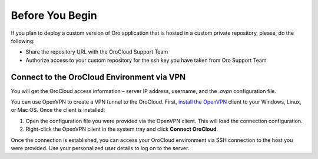 Before You Begin
================

If you plan to deploy a custom version of Oro application that is hosted in a custom private repository, please, do the following:

* Share the repository URL with the OroCloud Support Team
* Authorize access to your custom repository for the ssh key you have taken from Oro Support Team

Connect to the OroCloud Environment via VPN
-------------------------------------------

You will get the OroCloud access information – server IP address,  username, and the `.ovpn` configuration file.

You can use OpenVPN to create a VPN tunnel to the OroCloud. First, `install the OpenVPN <https://openvpn.net/index.php/open-source/documentation/howto.html#install>`_ client to your Windows, Linux, or Mac OS. Once the client is installed:

1. Open the configuration file you were provided via the OpenVPN client. This will load the connection configuration.
2. Right-click the OpenVPN client in the system tray and click **Connect OroCloud**.

Once the connection is established, you can access your OroCloud environment via SSH connection to the host you were provided. Use your personalized user details to log on to the server.
